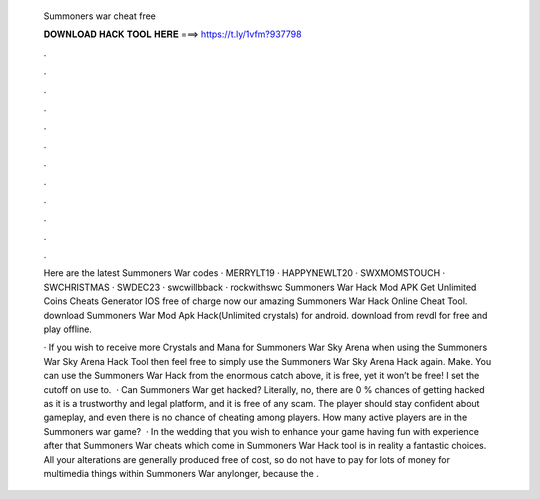   Summoners war cheat free
  
  
  
  𝐃𝐎𝐖𝐍𝐋𝐎𝐀𝐃 𝐇𝐀𝐂𝐊 𝐓𝐎𝐎𝐋 𝐇𝐄𝐑𝐄 ===> https://t.ly/1vfm?937798
  
  
  
  .
  
  
  
  .
  
  
  
  .
  
  
  
  .
  
  
  
  .
  
  
  
  .
  
  
  
  .
  
  
  
  .
  
  
  
  .
  
  
  
  .
  
  
  
  .
  
  
  
  .
  
  Here are the latest Summoners War codes · MERRYLT19 · HAPPYNEWLT20 · SWXMOMSTOUCH · SWCHRISTMAS · SWDEC23 · swcwillbback · rockwithswc Summoners War Hack Mod APK Get Unlimited Coins Cheats Generator IOS free of charge now our amazing Summoners War Hack Online Cheat Tool. download Summoners War Mod Apk Hack(Unlimited crystals) for android. download from revdl for free and play offline.
  
  · If you wish to receive more Crystals and Mana for Summoners War Sky Arena when using the Summoners War Sky Arena Hack Tool then feel free to simply use the Summoners War Sky Arena Hack again. Make. You can use the Summoners War Hack from the enormous catch above, it is free, yet it won’t be free! I set the cutoff on use to.  · Can Summoners War get hacked? Literally, no, there are 0 % chances of getting hacked as it is a trustworthy and legal platform, and it is free of any scam. The player should stay confident about gameplay, and even there is no chance of cheating among players. How many active players are in the Summoners war game?  · In the wedding that you wish to enhance your game having fun with experience after that Summoners War cheats which come in Summoners War Hack tool is in reality a fantastic choices. All your alterations are generally produced free of cost, so do not have to pay for lots of money for multimedia things within Summoners War anylonger, because the .
